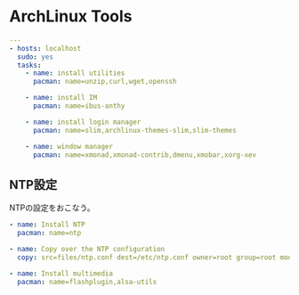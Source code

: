 * ArchLinux Tools

#+begin_src yaml :tangle yes
---
- hosts: localhost
  sudo: yes
  tasks:
    - name: install utilities
      pacman: name=unzip,curl,wget,openssh

    - name: install IM
      pacman: name=ibus-anthy

    - name: install login manager
      pacman: name=slim,archlinux-themes-slim,slim-themes

    - name: window manager
      pacman: name=xmonad,xmonad-contrib,dmenu,xmobar,xorg-xev
#+end_src

** NTP設定
NTPの設定をおこなう。

#+begin_src yaml :tangle yes
    - name: Install NTP
      pacman: name=ntp

    - name: Copy over the NTP configuration
      copy: src=files/ntp.conf dest=/etc/ntp.conf owner=root group=root mode=0644

    - name: Install multimedia
      pacman: name=flashplugin,alsa-utils
#+end_src
